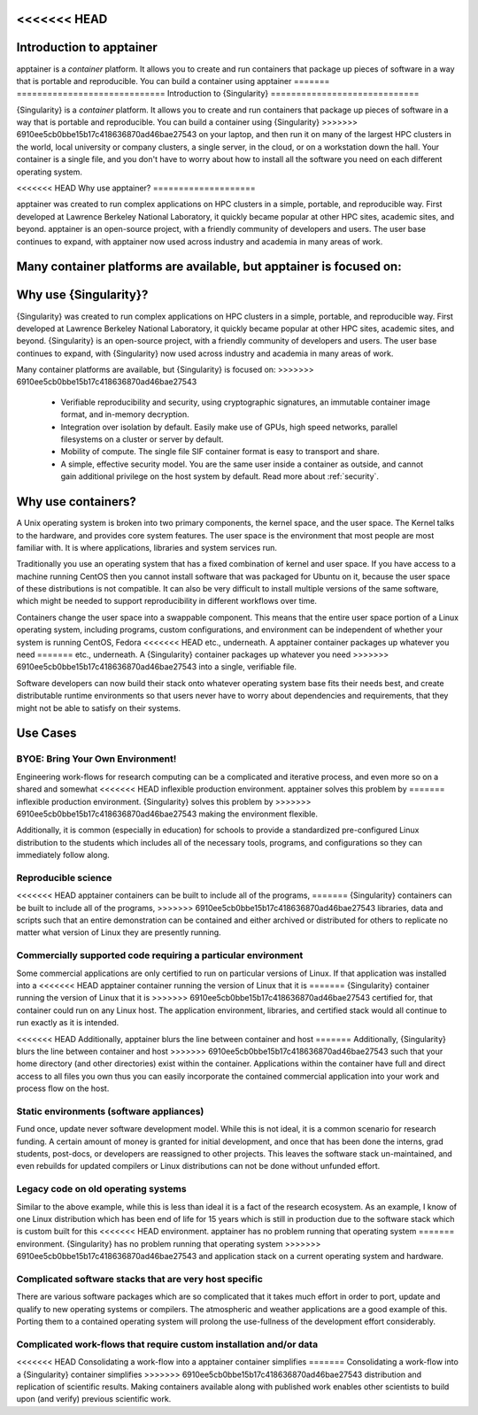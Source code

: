 .. _introduction:

<<<<<<< HEAD
===========================
Introduction to apptainer
===========================

apptainer is a *container* platform. It allows you to create and run
containers that package up pieces of software in a way that is
portable and reproducible. You can build a container using apptainer
=======
=============================
Introduction to {Singularity}
=============================

{Singularity} is a *container* platform. It allows you to create and run
containers that package up pieces of software in a way that is
portable and reproducible. You can build a container using {Singularity}
>>>>>>> 6910ee5cb0bbe15b17c418636870ad46bae27543
on your laptop, and then run it on many of the largest HPC clusters in
the world, local university or company clusters, a single server, in
the cloud, or on a workstation down the hall. Your container is a
single file, and you don't have to worry about how to install all the
software you need on each different operating system.


<<<<<<< HEAD
Why use apptainer?
====================

apptainer was created to run complex applications on HPC clusters in
a simple, portable, and reproducible way. First developed at Lawrence
Berkeley National Laboratory, it quickly became popular at other HPC
sites, academic sites, and beyond. apptainer is an open-source
project, with a friendly community of developers and users. The user
base continues to expand, with apptainer now used across industry
and academia in many areas of work.

Many container platforms are available, but apptainer is focused on:
=======
Why use {Singularity}?
======================

{Singularity} was created to run complex applications on HPC clusters in
a simple, portable, and reproducible way. First developed at Lawrence
Berkeley National Laboratory, it quickly became popular at other HPC
sites, academic sites, and beyond. {Singularity} is an open-source
project, with a friendly community of developers and users. The user
base continues to expand, with {Singularity} now used across industry
and academia in many areas of work.

Many container platforms are available, but {Singularity} is focused on:
>>>>>>> 6910ee5cb0bbe15b17c418636870ad46bae27543

  - Verifiable reproducibility and security, using cryptographic
    signatures, an immutable container image format, and in-memory
    decryption.
  - Integration over isolation by default. Easily make use of GPUs, high speed
    networks, parallel filesystems on a cluster or server by default.
  - Mobility of compute. The single file SIF container format is easy
    to transport and share.
  - A simple, effective security model. You are the same user inside a
    container as outside, and cannot gain additional privilege on the
    host system by default. Read more about :ref:`security`.

Why use containers?
===================

A Unix operating system is broken into two primary components, the
kernel space, and the user space. The Kernel talks to the hardware,
and provides core system features. The user space is the environment
that most people are most familiar with. It is where applications,
libraries and system services run.

Traditionally you use an operating system that has a fixed combination
of kernel and user space. If you have access to a machine running
CentOS then you cannot install software that was packaged for Ubuntu
on it, because the user space of these distributions is not
compatible. It can also be very difficult to install multiple versions
of the same software, which might be needed to support reproducibility
in different workflows over time.

Containers change the user space into a swappable component. This
means that the entire user space portion of a Linux operating system,
including programs, custom configurations, and environment can be
independent of whether your system is running CentOS, Fedora
<<<<<<< HEAD
etc., underneath. A apptainer container packages up whatever you need
=======
etc., underneath. A {Singularity} container packages up whatever you need
>>>>>>> 6910ee5cb0bbe15b17c418636870ad46bae27543
into a single, verifiable file.

Software developers can now build their stack onto whatever operating
system base fits their needs best, and create distributable runtime
environments so that users never have to worry about dependencies and 
requirements, that they might not be able to satisfy on their
systems.

Use Cases
=========

---------------------------------
BYOE: Bring Your Own Environment!
---------------------------------

Engineering work-flows for research computing can be a complicated and
iterative process, and even more so on a shared and somewhat
<<<<<<< HEAD
inflexible production environment. apptainer solves this problem by
=======
inflexible production environment. {Singularity} solves this problem by
>>>>>>> 6910ee5cb0bbe15b17c418636870ad46bae27543
making the environment flexible.

Additionally, it is common (especially in education) for schools to
provide a standardized pre-configured Linux distribution to the
students which includes all of the necessary tools, programs, and
configurations so they can immediately follow along.

--------------------
Reproducible science
--------------------

<<<<<<< HEAD
apptainer containers can be built to include all of the programs,
=======
{Singularity} containers can be built to include all of the programs,
>>>>>>> 6910ee5cb0bbe15b17c418636870ad46bae27543
libraries, data and scripts such that an entire demonstration can be
contained and either archived or distributed for others to replicate
no matter what version of Linux they are presently running.

--------------------------------------------------------------
Commercially supported code requiring a particular environment
--------------------------------------------------------------

Some commercial applications are only certified to run on particular
versions of Linux. If that application was installed into a
<<<<<<< HEAD
apptainer container running the version of Linux that it is
=======
{Singularity} container running the version of Linux that it is
>>>>>>> 6910ee5cb0bbe15b17c418636870ad46bae27543
certified for, that container could run on any Linux host. The
application environment, libraries, and certified stack would all
continue to run exactly as it is intended.

<<<<<<< HEAD
Additionally, apptainer blurs the line between container and host
=======
Additionally, {Singularity} blurs the line between container and host
>>>>>>> 6910ee5cb0bbe15b17c418636870ad46bae27543
such that your home directory (and other directories) exist within the
container. Applications within the container have full and direct
access to all files you own thus you can easily incorporate the
contained commercial application into your work and process flow on
the host.

-----------------------------------------
Static environments (software appliances)
-----------------------------------------

Fund once, update never software development model. While this is not
ideal, it is a common scenario for research funding. A certain amount
of money is granted for initial development, and once that has been
done the interns, grad students, post-docs, or developers are
reassigned to other projects. This leaves the software stack
un-maintained, and even rebuilds for updated compilers or Linux
distributions can not be done without unfunded effort.

------------------------------------
Legacy code on old operating systems
------------------------------------

Similar to the above example, while this is less than ideal it is a
fact of the research ecosystem. As an example, I know of one Linux
distribution which has been end of life for 15 years which is still in
production due to the software stack which is custom built for this
<<<<<<< HEAD
environment. apptainer has no problem running that operating system
=======
environment. {Singularity} has no problem running that operating system
>>>>>>> 6910ee5cb0bbe15b17c418636870ad46bae27543
and application stack on a current operating system and hardware.

-------------------------------------------------------
Complicated software stacks that are very host specific
-------------------------------------------------------

There are various software packages which are so complicated that it
takes much effort in order to port, update and qualify to new
operating systems or compilers. The atmospheric and weather
applications are a good example of this. Porting them to a contained
operating system will prolong the use-fullness of the development
effort considerably.

-------------------------------------------------------------------
Complicated work-flows that require custom installation and/or data
-------------------------------------------------------------------

<<<<<<< HEAD
Consolidating a work-flow into a apptainer container simplifies
=======
Consolidating a work-flow into a {Singularity} container simplifies
>>>>>>> 6910ee5cb0bbe15b17c418636870ad46bae27543
distribution and replication of scientific results. Making containers
available along with published work enables other scientists to build
upon (and verify) previous scientific work.
